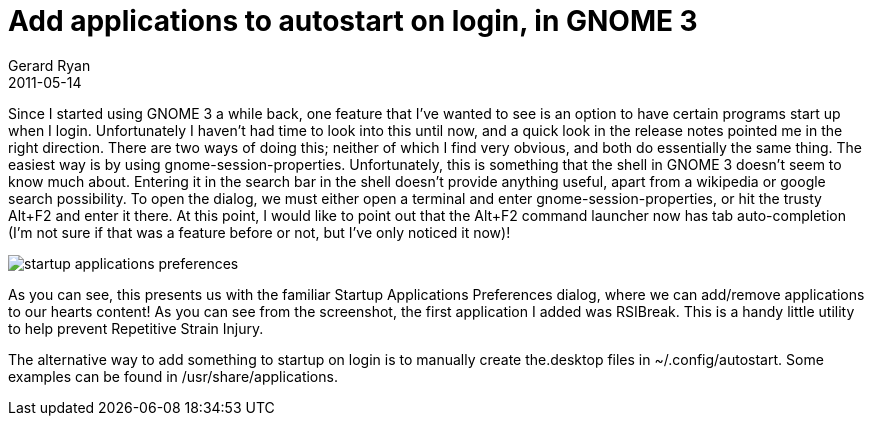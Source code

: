 = Add applications to autostart on login, in GNOME 3
Gerard Ryan
2011-05-14
:jbake-type: post
:jbake-tags: gnome, linux
:jbake-status: published
:disqus: true
:imagesdir: /images

Since I started using GNOME 3 a while back, one feature that I’ve wanted to see
is an option to have certain programs start up when I login. Unfortunately I
haven’t had time to look into this until now, and  a quick look in the release
notes pointed me in the right direction. There are two ways of doing this;
neither of which I find very obvious, and both do essentially the same thing.
The easiest way is by using gnome-session-properties. Unfortunately, this is
something that the shell in GNOME 3 doesn’t seem to know much about. Entering it
in the search bar in the shell doesn’t provide anything useful, apart from a
wikipedia or google search possibility. To open the dialog, we must either open
a terminal and enter gnome-session-properties, or hit the trusty Alt+F2 and
enter it there. At this point, I would like to point out that the Alt+F2 command
launcher now has tab auto-completion (I’m not sure if that was a feature before
or not, but I’ve only noticed it now)!

image::startup_applications_preferences.png[]

As you can see, this presents us with the familiar Startup Applications
Preferences dialog, where we can add/remove applications to our hearts content!
As you can see from the screenshot, the first application I added was RSIBreak.
This is a handy little utility to help prevent Repetitive Strain Injury.

The alternative way to add something to startup on login is to manually create
the.desktop files in ~/.config/autostart. Some examples can be found in
/usr/share/applications.
